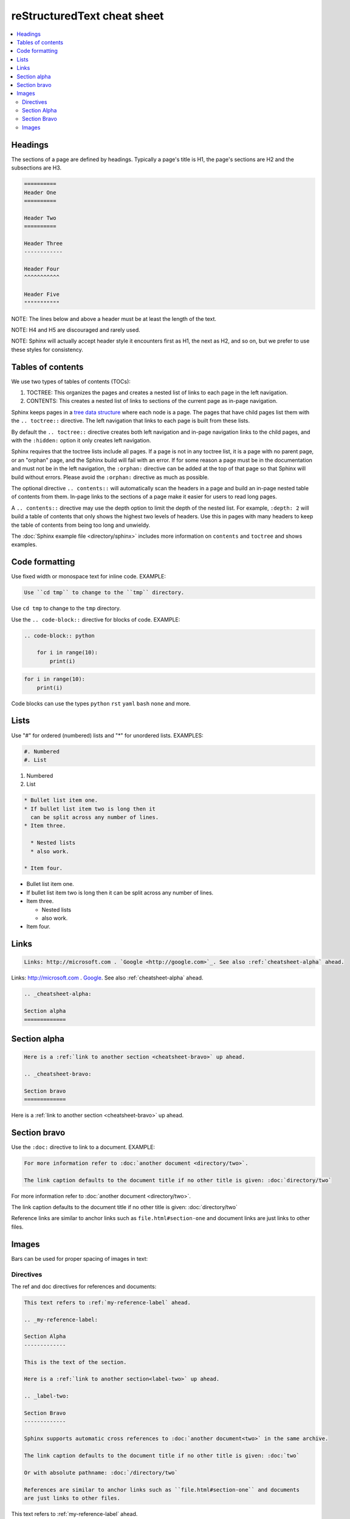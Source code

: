 ============================
reStructuredText cheat sheet
============================

.. contents::
   :local:

Headings
========

The sections of a page are defined by headings. Typically a page's title is H1, the page's sections are H2 and the subsections are H3.

.. code-block:: rst

    ==========
    Header One
    ==========

    Header Two
    ==========

    Header Three
    ------------

    Header Four
    ^^^^^^^^^^^

    Header Five
    """""""""""

NOTE: The lines below and above a header must be at least the length of the text.

NOTE: H4 and H5 are discouraged and rarely used.

NOTE: Sphinx will actually accept header style it encounters first as H1, the next as H2, and so on, but we prefer to use these styles for consistency.

Tables of contents
==================

We use two types of tables of contents (TOCs):

#. TOCTREE: This organizes the pages and creates a nested list of links to each page in the left navigation.
#. CONTENTS: This creates a nested list of links to sections of the current page as in-page navigation.

Sphinx keeps pages in a `tree data structure <https://en.wikipedia.org/wiki/Tree_(data_structure)>`_ where each node is a page. The pages that have child pages list them with the ``.. toctree::`` directive. The left navigation that links to each page is built from these lists.

By default the ``.. toctree::`` directive creates both left navigation and in-page navigation links to the child pages, and with the ``:hidden:`` option it only creates left navigation.

Sphinx requires that the toctree lists include all pages. If a page is not in any toctree list, it is a page with no parent page, or an "orphan" page, and the Sphinx build will fail with an error. If for some reason a page must be in the documentation and must not be in the left navigation, the ``:orphan:`` directive can be added at the top of that page so that Sphinx will build without errors. Please avoid the ``:orphan:`` directive as much as possible.

The optional directive ``.. contents::`` will automatically scan the headers in a page and build an in-page nested table of contents from them. In-page links to the sections of a page make it easier for users to read long pages.

A ``.. contents::`` directive may use the depth option to limit the depth of the nested list. For example, ``:depth: 2`` will build a table of contents that only shows the highest two levels of headers. Use this in pages with many headers to keep the table of contents from being too long and unwieldy.

The :doc:`Sphinx example file <directory/sphinx>` includes more information on ``contents`` and ``toctree`` and shows examples.

Code formatting
===============

Use fixed width or monospace text for inline code. EXAMPLE:

.. code-block:: rst

    Use ``cd tmp`` to change to the ``tmp`` directory.

Use ``cd tmp`` to change to the ``tmp`` directory.

Use the ``.. code-block::`` directive for blocks of code. EXAMPLE:

.. code-block:: rst

    .. code-block:: python

        for i in range(10):
            print(i)

.. code-block:: python

    for i in range(10):
        print(i)

Code blocks can use the types ``python`` ``rst`` ``yaml`` ``bash`` ``none`` and more.

Lists
=====

Use "#" for ordered (numbered) lists and "*" for unordered lists. EXAMPLES:

.. code-block:: rst

    #. Numbered
    #. List

#. Numbered
#. List

.. code-block:: rst

    * Bullet list item one.
    * If bullet list item two is long then it
      can be split across any number of lines.
    * Item three.

      * Nested lists
      * also work.

    * Item four.

* Bullet list item one.
* If bullet list item two is long then it
  can be split across any number of lines.
* Item three.

  * Nested lists
  * also work.

* Item four.

Links
=====

.. code-block:: rst

    Links: http://microsoft.com . `Google <http://google.com>`_. See also :ref:`cheatsheet-alpha` ahead.

Links: http://microsoft.com . `Google <http://google.com>`_. See also :ref:`cheatsheet-alpha` ahead.

.. code-block:: rst

    .. _cheatsheet-alpha:

    Section alpha
    =============

.. _cheatsheet-alpha:

Section alpha
=============

.. code-block:: rst

    Here is a :ref:`link to another section <cheatsheet-bravo>` up ahead.

    .. _cheatsheet-bravo:

    Section bravo
    =============

Here is a :ref:`link to another section <cheatsheet-bravo>` up ahead.

.. _cheatsheet-bravo:

Section bravo
=============

Use the ``:doc:`` directive to link to a document. EXAMPLE:

.. code-block:: rst

    For more information refer to :doc:`another document <directory/two>`.

    The link caption defaults to the document title if no other title is given: :doc:`directory/two`

For more information refer to :doc:`another document <directory/two>`.

The link caption defaults to the document title if no other title is given: :doc:`directory/two`

Reference links are similar to anchor links such as ``file.html#section-one`` and document links are just links to other files.

Images
======

Bars can be used for proper spacing of images in text:

.. image:: img/earth.jpg



Directives
----------

The ref and doc directives for references and documents:

.. code-block:: rst

  This text refers to :ref:`my-reference-label` ahead.

  .. _my-reference-label:

  Section Alpha
  -------------

  This is the text of the section.

  Here is a :ref:`link to another section<label-two>` up ahead.

  .. _label-two:

  Section Bravo
  -------------

  Sphinx supports automatic cross references to :doc:`another document<two>` in the same archive.

  The link caption defaults to the document title if no other title is given: :doc:`two`

  Or with absolute pathname: :doc:`/directory/two`
  
  References are similar to anchor links such as ``file.html#section-one`` and documents 
  are just links to other files.

This text refers to :ref:`my-reference-label` ahead.

.. _my-reference-label:

Section Alpha
-------------

This is the text of the section.

Here is a :ref:`link to another section<label-two>` up ahead.

.. _label-two:

Section Bravo
-------------

Sphinx supports automatic cross references to :doc:`another document<two>` in the same archive.

The link caption defaults to the document title if no other title is given: :doc:`two`

Or with absolute pathname: :doc:`/directory/two`

References are similar to anchor links such as ``file.html#section-one`` and documents 
are just links to other files.

Images
------

This is allowed in rst in general, but produces a 'nonlocal image' warning in sphinx:

.. code-block:: rst

  .. image:: http://upload.wikimedia.org/wikipedia/commons/thumb/9/9e/Green_eyes_kitten.jpg/120px-Green_eyes_kitten.jpg

Warnings in a local build will cause Travis CI to fail. So, make sure your images 
are local images. It might also be possible to embed a nonlocal image similarly to 
embedding a YouTube video, as explained below, but embedding nonlocal images is 
probably best avoided anyway. Here's a local image.

To ensure plenty of space between an image and the text after it, you can use a bar.

.. code-block:: rst

  .. image:: Puppy_2.jpg

  |
  
  Text after the image.

.. image:: Puppy_2.jpg

|

Text after the image.
